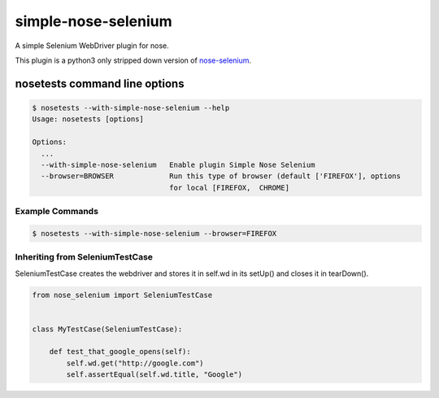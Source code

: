 simple-nose-selenium
*************

A simple Selenium WebDriver plugin for nose.

This plugin is a python3 only stripped down version of `nose-selenium <https://github.com/klrmn/nose-selenium>`_.

nosetests command line options
==============================

.. code-block:: bash

    $ nosetests --with-simple-nose-selenium --help
    Usage: nosetests [options]

    Options:
      ...
      --with-simple-nose-selenium   Enable plugin Simple Nose Selenium
      --browser=BROWSER             Run this type of browser (default ['FIREFOX'], options
                                    for local [FIREFOX,  CHROME]

Example Commands
----------------

.. code-block:: bash

    $ nosetests --with-simple-nose-selenium --browser=FIREFOX

Inheriting from SeleniumTestCase
--------------------------------

SeleniumTestCase creates the webdriver and stores it in self.wd in its setUp()
and closes it in tearDown().

.. code-block:: python

    from nose_selenium import SeleniumTestCase


    class MyTestCase(SeleniumTestCase):

        def test_that_google_opens(self):
            self.wd.get("http://google.com")
            self.assertEqual(self.wd.title, "Google")
